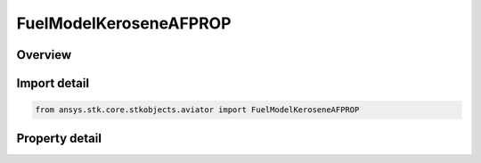 FuelModelKeroseneAFPROP
=======================

.. py:class:: ansys.stk.core.stkobjects.aviator.FuelModelKeroseneAFPROP

   Class defining the Kerosense - AFPROP fuel type for a thermodynamic jet engine model.

.. py:currentmodule:: FuelModelKeroseneAFPROP

Overview
--------

.. tab-set::

    .. tab-item:: Properties
        
        .. list-table::
            :header-rows: 0
            :widths: auto

            * - :py:attr:`~ansys.stk.core.stkobjects.aviator.FuelModelKeroseneAFPROP.subtype`
              - Gets or sets the fuel subtype.
            * - :py:attr:`~ansys.stk.core.stkobjects.aviator.FuelModelKeroseneAFPROP.specific_energy`
              - Gets or sets the specific energy of the jet fuel.



Import detail
-------------

.. code-block:: python

    from ansys.stk.core.stkobjects.aviator import FuelModelKeroseneAFPROP


Property detail
---------------

.. py:property:: subtype
    :canonical: ansys.stk.core.stkobjects.aviator.FuelModelKeroseneAFPROP.subtype
    :type: AFPROPFuelType

    Gets or sets the fuel subtype.

.. py:property:: specific_energy
    :canonical: ansys.stk.core.stkobjects.aviator.FuelModelKeroseneAFPROP.specific_energy
    :type: float

    Gets or sets the specific energy of the jet fuel.


